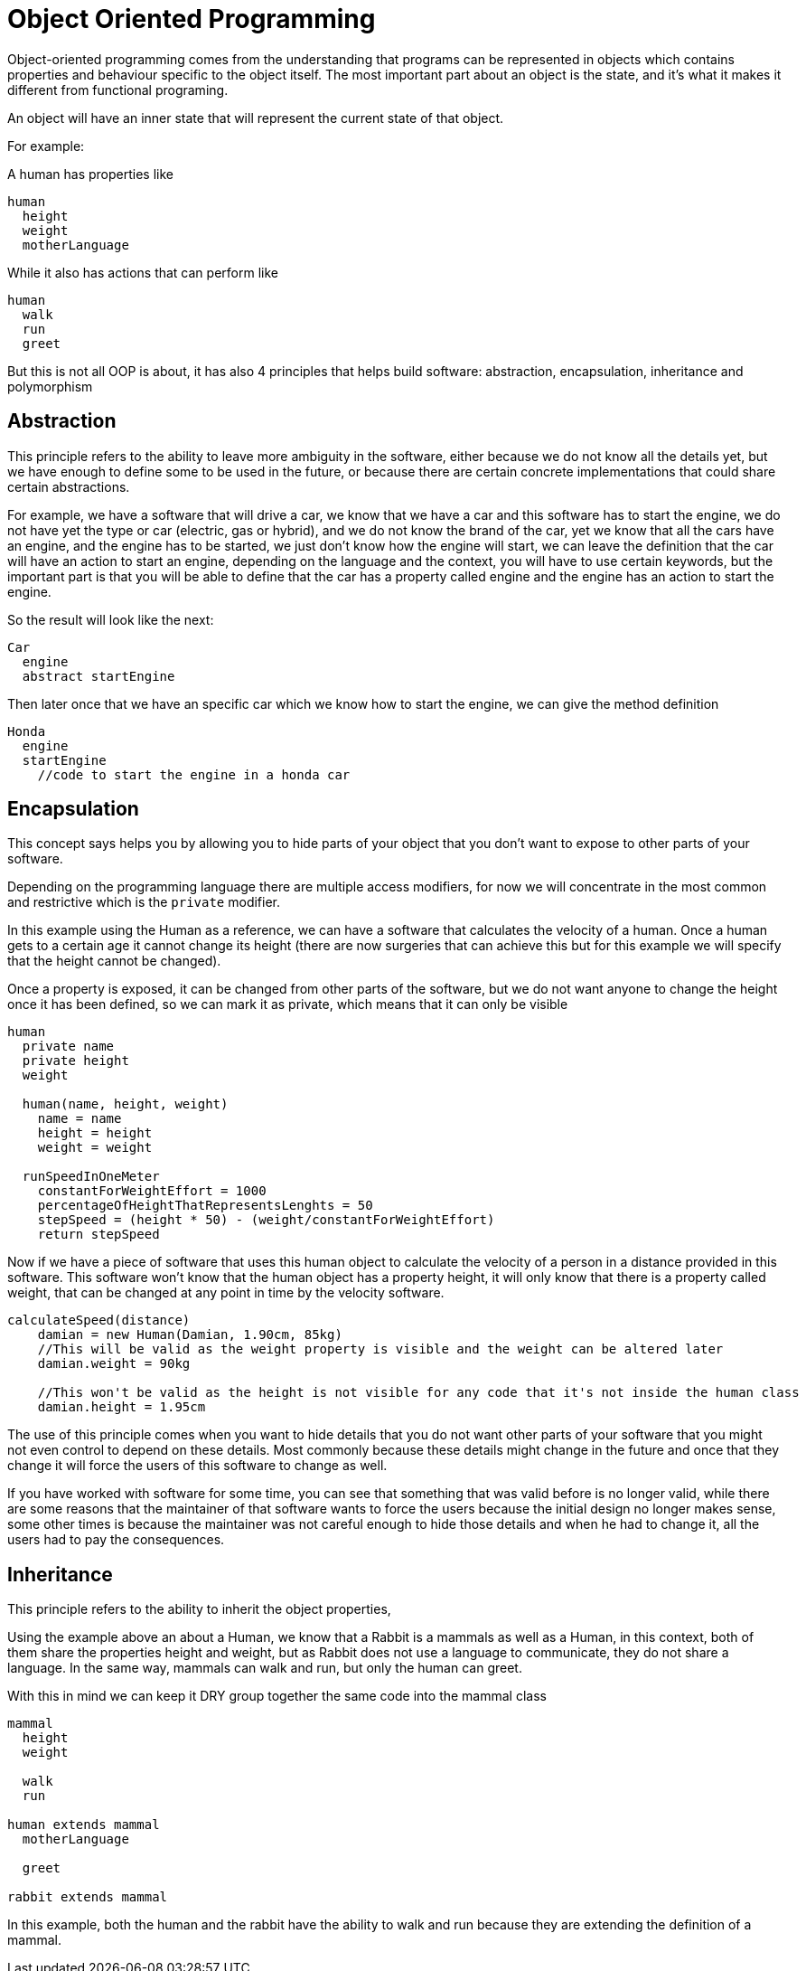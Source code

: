 = Object Oriented Programming

Object-oriented programming comes from the understanding that programs can be represented in objects which contains properties and behaviour specific to the object itself. The most important part about an object is the state, and it's what it makes it different from functional programing.

An object will have an inner state that will represent the current state of that object.

For example:

A human has properties like

[%linenums,source]
----
human
  height
  weight
  motherLanguage
----

While it also has actions that can perform like

[%linenums,source]
----
human
  walk
  run
  greet
----

But this is not all OOP is about, it has also 4 principles that helps build software: abstraction, encapsulation, inheritance and polymorphism

== Abstraction
This principle refers to the ability to leave more ambiguity in the software, either because we do not know all the details yet, but we have enough to define some to be used in the future, or because there are certain concrete implementations that could share certain abstractions.

For example, we have a software that will drive a car, we know that we have a car and this software has to start the engine, we do not have yet the type or car (electric, gas or hybrid), and we do not know the brand of the car, yet we know that all the cars have an engine, and the engine has to be started, we just don't know how the engine will start, we can leave the definition that the car will have an action to start an engine, depending on the language and the context, you will have to use certain keywords, but the important part is that you will be able to define that the car has a property called engine and the engine has an action to start the engine.

So the result will look like the next:

[source]
----
Car
  engine
  abstract startEngine
----

Then later once that we have an specific car which we know how to start the engine, we can give the method definition

[source]
----
Honda
  engine
  startEngine
    //code to start the engine in a honda car
----

== Encapsulation
This concept says helps you by allowing you to hide parts of your object that you don't want to expose to other parts of your software.

Depending on the programming language there are multiple access modifiers, for now we will concentrate in the most common and restrictive which is the `private` modifier.

In this example using the Human as a reference, we can have a software that calculates the velocity of a human. Once a human gets to a certain age it cannot change its height (there are now surgeries that can achieve this but for this example we will specify that the height cannot be changed).

Once a property is exposed, it can be changed from other parts of the software, but we do not want anyone to change the height once it has been defined, so we can mark it as private, which means that it can only be visible

[%linenums,java]
----
human
  private name
  private height
  weight

  human(name, height, weight)
    name = name
    height = height
    weight = weight

  runSpeedInOneMeter
    constantForWeightEffort = 1000
    percentageOfHeightThatRepresentsLenghts = 50
    stepSpeed = (height * 50) - (weight/constantForWeightEffort)
    return stepSpeed
----

Now if we have a piece of software that uses this human object to calculate the velocity of a person in a distance provided in this software. This software won't know that the human object has a property height, it will only know that there is a property called weight, that can be changed at any point in time by the velocity software.


[%linenums,source]
----
calculateSpeed(distance)
    damian = new Human(Damian, 1.90cm, 85kg)
    //This will be valid as the weight property is visible and the weight can be altered later
    damian.weight = 90kg

    //This won't be valid as the height is not visible for any code that it's not inside the human class
    damian.height = 1.95cm
----

The use of this principle comes when you want to hide details that you do not want other parts of your software that you might not even control to depend on these details. Most commonly because these details might change in the future and once that they change it will force the users of this software to change as well.

If you have worked with software for some time, you can see that something that was valid before is no longer valid, while there are some reasons that the maintainer of that software wants to force the users because the initial design no longer makes sense, some other times is because the maintainer was not careful enough to hide those details and when he had to change it, all the users had to pay the consequences.

== Inheritance
This principle refers to the ability to inherit the object properties,

Using the example above an about a Human, we know that a Rabbit is a mammals as well as a Human, in this context, both of them share the properties height and weight, but as Rabbit does not use a language to communicate, they do not share a language. In the same way, mammals can walk and run, but only the human can greet.

With this in mind we can keep it DRY group together the same code into the mammal class

[%linenums,source]
----
mammal
  height
  weight

  walk
  run

human extends mammal
  motherLanguage

  greet

rabbit extends mammal

----

In this example, both the human and the rabbit have the ability to walk and run because they are extending the definition of a mammal.
